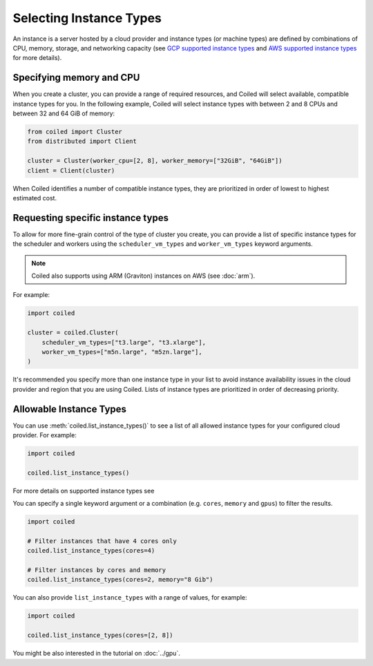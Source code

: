 Selecting Instance Types
========================

An instance is a server hosted by a cloud provider and instance types
(or machine types) are defined by combinations of CPU, memory, storage, and networking capacity
(see `GCP supported instance types`_ and `AWS supported instance types`_ for more details).

Specifying memory and CPU
-------------------------

When you create a cluster, you can provide a range of required resources,
and Coiled will select available, compatible instance types for you.
In the following example, Coiled will select instance types with between 2 and 8 CPUs
and between 32 and 64 GiB of memory:

.. code:: python

    from coiled import Cluster
    from distributed import Client

    cluster = Cluster(worker_cpu=[2, 8], worker_memory=["32GiB", "64GiB"])
    client = Client(cluster)

When Coiled identifies a number of compatible instance types, they 
are prioritized in order of lowest to highest estimated cost.

Requesting specific instance types
----------------------------------

To allow for more fine-grain control of the type of cluster you create, you can
provide a list of specific instance types for the scheduler and workers
using the ``scheduler_vm_types`` and ``worker_vm_types`` keyword arguments.

.. note::
    Coiled also supports using ARM (Graviton) instances on AWS (see :doc:`arm`).

For example:

.. code:: python

  import coiled

  cluster = coiled.Cluster(
      scheduler_vm_types=["t3.large", "t3.xlarge"],
      worker_vm_types=["m5n.large", "m5zn.large"],
  )

It's recommended you specify more than one instance type in your list to
avoid instance availability issues in the cloud provider and region that
you are using Coiled. Lists of instance types are prioritized in order
of decreasing priority.

Allowable Instance Types
-------------------------

You can use :meth:`coiled.list_instance_types()` to see a list of all
allowed instance types for your configured cloud provider. For example:

.. code:: python

  import coiled

  coiled.list_instance_types()

For more details on supported instance types see 

You can specify a single keyword argument or a combination (e.g. ``cores``, ``memory`` and
``gpus``) to filter the results.

.. code:: python

  import coiled

  # Filter instances that have 4 cores only
  coiled.list_instance_types(cores=4)

  # Filter instances by cores and memory
  coiled.list_instance_types(cores=2, memory="8 Gib")

You can also provide ``list_instance_types`` with a range of values, for example:

.. code:: python

  import coiled

  coiled.list_instance_types(cores=[2, 8])

You might be also interested in the tutorial on :doc:`../gpu`.

.. _GCP supported instance types: https://cloud.google.com/compute/docs/machine-types
.. _AWS supported instance types: https://aws.amazon.com/ec2/instance-types/



